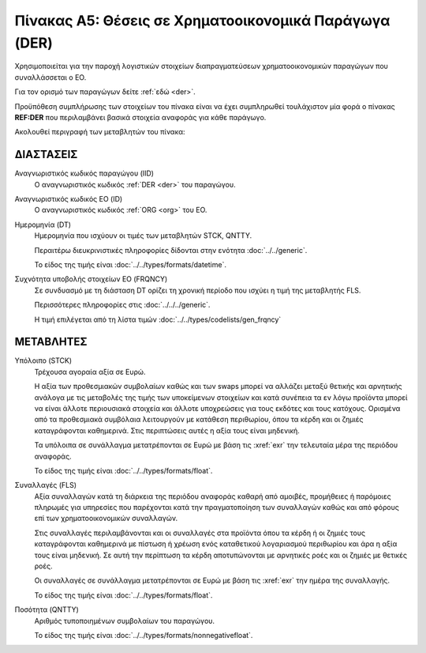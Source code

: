 Πίνακας A5: Θέσεις σε Χρηματοοικονομικά Παράγωγα (DER)
======================================================

Χρησιμοποιείται για την παροχή λογιστικών στοιχείων διαπραγματεύσεων
χρηματοοικονομικών παραγώγων που συναλλάσσεται ο ΕΟ.

Για τον ορισμό των παραγώγων δείτε :ref:`εδώ <der>`.

Προϋπόθεση συμπλήρωσης των στοιχείων του πίνακα είναι να έχει συμπληρωθεί
τουλάχιστον μία φορά ο πίνακας **REF:DER** που περιλαμβάνει βασικά στοιχεία
αναφοράς για κάθε παράγωγο. 

Ακολουθεί περιγραφή των μεταβλητών του πίνακα:

ΔΙΑΣΤΑΣΕΙΣ
----------

Αναγνωριστικός κωδικός παραγώγου (IID)
    Ο αναγνωριστικός κωδικός :ref:`DER <der>` του παραγώγου.

Αναγνωριστικός κωδικός ΕΟ (ID)
    Ο αναγνωριστικός κωδικός :ref:`ORG <org>` του ΕΟ.

Ημερομηνία (DT)
    Ημερομηνία που ισχύουν οι τιμές των μεταβλητών STCK, QNTTY.

    Περαιτέρω διευκρινιστικές πληροφορίες δίδονται στην ενότητα :doc:`../../generic`.

    Το είδος της τιμής είναι :doc:`../../types/formats/datetime`.

Συχνότητα υποβολής στοιχείων ΕΟ (FRQNCY)
    Σε συνδυασμό με τη διάσταση DT ορίζει τη χρονική περίοδο που ισχύει η τιμή της μεταβλητής FLS. 

    Περισσότερες πληροφορίες στις :doc:`../../../generic`.

    Η τιμή επιλέγεται από τη λίστα τιμών :doc:`../../types/codelists/gen_frqncy`


ΜΕΤΑΒΛΗΤΕΣ
----------

Υπόλοιπο (STCK)
    Τρέχουσα αγοραία αξία σε Ευρώ.  
    
    Η αξία των προθεσμιακών συμβολαίων καθώς και των swaps μπορεί να αλλάζει
    μεταξύ θετικής και αρνητικής ανάλογα με τις μεταβολές της τιμής των
    υποκείμενων στοιχείων και κατά συνέπεια τα εν λόγω προϊόντα μπορεί να είναι
    άλλοτε περιουσιακά στοιχεία και άλλοτε υποχρεώσεις για τους εκδότες και
    τους κατόχους. Ορισμένα από τα προθεσμιακά συμβόλαια λειτουργούν με
    κατάθεση περιθωρίου, όπου τα κέρδη και οι ζημιές καταγράφονται καθημερινά.
    Στις περιπτώσεις αυτές η αξία τους είναι μηδενική.

    Τα υπόλοιπα σε συνάλλαγμα μετατρέπονται σε Ευρώ με βάση
    τις :xref:`exr` την τελευταία μέρα της περιόδου αναφοράς. 

    Το είδος της τιμής είναι :doc:`../../types/formats/float`.

Συναλλαγές (FLS)
    Αξία συναλλαγών κατά τη διάρκεια της περιόδου αναφοράς καθαρή από αμοιβές,
    προμήθειες ή παρόμοιες πληρωμές για υπηρεσίες που παρέχονται κατά την
    πραγματοποίηση των συναλλαγών καθώς και από φόρους επί των
    χρηματοοικονομικών συναλλαγών.  
    
    Στις συναλλαγές περιλαμβάνονται και οι συναλλαγές στα προϊόντα όπου τα
    κέρδη ή οι ζημιές τους καταγράφονται καθημερινά με πίστωση ή χρέωση ενός
    καταθετικού λογαριασμού περιθωρίου και άρα η αξία τους είναι μηδενική.  Σε
    αυτή την περίπτωση τα κέρδη αποτυπώνονται με αρνητικές ροές και οι ζημιές
    με θετικές ροές.

    Οι συναλλαγές σε συνάλλαγμα μετατρέπονται σε Ευρώ με βάση τις :xref:`exr`
    την ημέρα της συναλλαγής.

    Το είδος της τιμής είναι :doc:`../../types/formats/float`.

Ποσότητα (QNTTY)
    Αριθμός τυποποιημένων συμβολαίων του παραγώγου.

    Το είδος της τιμής είναι :doc:`../../types/formats/nonnegativefloat`.
